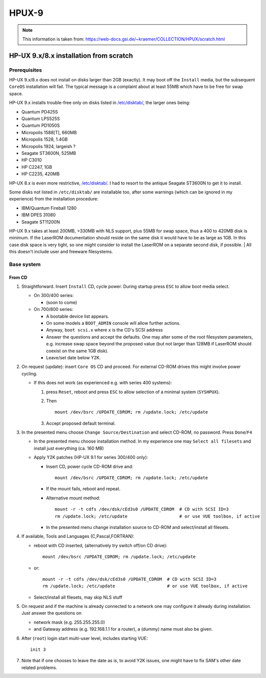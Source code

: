 ======
HPUX-9
======

.. note::

   This information is taken from:
   https://web-docs.gsi.de/~kraemer/COLLECTION/HPUX/scratch.html

HP-UX 9.x/8.x installation from scratch
=======================================

Prerequisites
-------------

HP-UX 9.x/8.x does not install on disks larger than 2GB (exactly). It
may boot off the ``Install`` media, but the subsequent ``CoreOS``
installation will fail. The typical message is a complaint about at
least 55MB which have to be free for swap space.

HP-UX 9.x installs trouble-free only on disks listed in
`/etc/disktab/
<https://web-docs.gsi.de/~kraemer/COLLECTION/HPUX/disktab9x.txt>`__, the
larger ones being:

- Quantum PD425S
- Quantum LPS525S
- Quantum PD1050S
- Micropolis 1588[T], 660MB
- Micropolis 1528, 1.4GB
- Micropolis 1924, largeish ?
- Seagate ST3600N, 525MB
- HP C3010
- HP C2247, 1GB
- HP C2235, 420MB

HP-UX 8.x is even more restrictive, `/etc/disktab/
<https://web-docs.gsi.de/~kraemer/COLLECTION/HPUX/disktab8x.txt>`__. I
had to resort to the antique Seagate ST3600N to get it to install.

Some disks not listed in ``/etc/disktab/`` are installable too, after
some warnings (which can be ignored in my experience) from the
installation procedure:

- IBM/Quantum Fireball 1280
- IBM DPES 31080
- Seagate ST11200N

HP-UX 9.x takes at least 200MB, >330MB with NLS support, plus 55MB for
swap space, thus a 400 to 420MB disk is minimum. If the LaserROM
documentation should reside on the same disk it would have to be as
large as 1GB. In this case disk space is very tight, so one might
consider to install the LaserROM on a separate second disk, if possible.
| All this doesn't include user and freeware filesystems.

Base system
-----------

From CD
~~~~~~~

#. Straightforward. Insert ``Install`` CD, cycle power. During startup
   press ``ESC`` to allow boot media select.

   - On 300/400 series:

     - (soon to come)

   - On 700/800 series:

     - A bootable device list appears.
     - On some models a ``BOOT_ADMIN`` console will allow further actions.
     - Anyway, ``boot scsi.x`` where ``x`` is the CD's SCSI address
     - Answer the questions and accept the defaults. One may alter some
       of the root filesystem parameters, e.g. increase swap space
       beyond the proposed value (but not larger than 128MB if LaserROM
       should coexist on the same 1GB disk).
     - Leave/set date below Y2K.

#. On request (update): insert ``Core OS`` CD and proceed. For external
   CD-ROM drives this might involve power cycling.

   - If this does not work (as experienced e.g. with series 400 systems):

     #. press ``Reset``, reboot and press ``ESC`` to allow selection of
        a minimal system (``SYSHPUX``).

     #. Then
        ::

         mount /dev/bsrc /UPDATE_CDROM; rm /update.lock; /etc/update

     #. Accept proposed default terminal.

#. In the presented menu choose ``Change Source/Destination`` and select
   CD-ROM, no password. Press ``Done``/``F4``

   - In the presented menu choose installation method. In my experience
     one may ``Select all filesets`` and install just everything (ca.
     160 MB)

   - Apply Y2K patches (HP-UX 9.1 for series 300/400 only):

     - Insert CD, power cycle CD-ROM drive and::

           mount /dev/bsrc /UPDATE_CDROM; rm /update.lock; /etc/update

     - If the mount fails, reboot and repeat.
     - Alternative mount method::

          mount -r -t cdfs /dev/dsk/cEd3s0 /UPDATE_CDROM  # CD with SCSI ID=3
          rm /update.lock; /etc/update                    # or use VUE toolbox, if active

     - In the presented menu change installation source to CD-ROM and
       select/install all filesets.

#. If available, Tools and Languages (C,Pascal,FORTRAN):

   - reboot with CD inserted, (alternatively try switch off/on CD
     drive)::

       mount /dev/bsrc /UPDATE_CDROM; rm /update.lock; /etc/update

   - or::

       mount -r -t cdfs /dev/dsk/cEd3s0 /UPDATE_CDROM  # CD with SCSI ID=3 
       rm /update.lock; /etc/update                    # or use VUE toolbox, if active 

   - Select/install all filesets, may skip NLS stuff

#. On request and if the machine is already connected to a network one
   may configure it already during installation. Just answer the
   questions on

   - network mask (e.g. 255.255.255.0)
   - and Gateway address (e.g. 192.168.1.1 for a router), a (dummy) name
     must also be given.

#. After (``root``) login start multi-user level, includes starting
   VUE::

       init 3 

#. Note that if one chooses to leave the date as is, to avoid Y2K
   issues, one might have to fix SAM's other date related problems.

